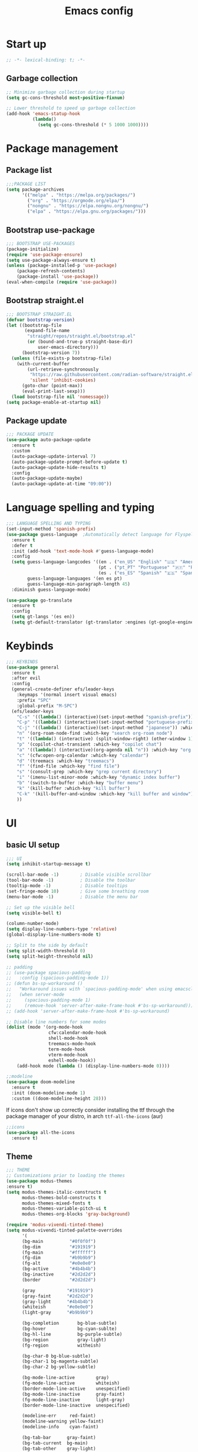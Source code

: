 #+title: Emacs config
#+PROPERTY: header-args:emacs-lisp :tangle init.el :mkdirp yes

* Start up
#+begin_src emacs-lisp
  ;; -*- lexical-binding: t; -*-
#+end_src
** Garbage collection
#+begin_src emacs-lisp 
  ;; Minimize garbage collection during startup
  (setq gc-cons-threshold most-positive-fixnum)

  ;; Lower threshold to speed up garbage collection
  (add-hook 'emacs-statup-hook
            (lambda()
              (setq gc-cons-threshold (* 5 1000 1000))))
#+end_src

* Package management 
** Package list
#+begin_src emacs-lisp 
  ;;;PACKAGE LIST
  (setq package-archives
        '(("melpa" . "https://melpa.org/packages/")
          ("org" . "https://orgmode.org/elpa/")
          ("nongnu" . "https://elpa.nongnu.org/nongnu/")
          ("elpa" . "https://elpa.gnu.org/packages/")))
#+end_src

** Bootstrap use-package
#+begin_src emacs-lisp 
  ;;; BOOTSTRAP USE-PACKAGES
  (package-initialize)
  (require 'use-package-ensure)
  (setq use-package-always-ensure t)
  (unless (package-installed-p 'use-package)
      (package-refresh-contents)
      (package-install 'use-package))
  (eval-when-compile (require 'use-package))
#+end_src

** Bootstrap straight.el
#+begin_src emacs-lisp :tangle no
  ;;; BOOTSTRAP STRAIGHT.EL
  (defvar bootstrap-version)
  (let ((bootstrap-file
         (expand-file-name
          "straight/repos/straight.el/bootstrap.el"
          (or (bound-and-true-p straight-base-dir)
              user-emacs-directory)))
        (bootstrap-version 7))
    (unless (file-exists-p bootstrap-file)
      (with-current-buffer
          (url-retrieve-synchronously
           "https://raw.githubusercontent.com/radian-software/straight.el/develop/install.el"
           'silent 'inhibit-cookies)
        (goto-char (point-max))
        (eval-print-last-sexp)))
    (load bootstrap-file nil 'nomessage))
  (setq package-enable-at-startup nil)
#+end_src

** Package update
#+begin_src emacs-lisp 
  ;;; PACKAGE UPDATE
  (use-package auto-package-update
    :ensure t
    :custom
    (auto-package-update-interval 7)
    (auto-package-update-prompt-before-update t)
    (auto-package-update-hide-results t)
    :config
    (auto-package-update-maybe)
    (auto-package-update-at-time "09:00"))
#+end_src

* Language spelling and typing 
#+begin_src emacs-lisp 
  ;;; LANGUAGE SPELLING AND TYPING
  (set-input-method 'spanish-prefix)
  (use-package guess-language  ;Automatically detect language for Flyspell
    :ensure t
    :defer t
    :init (add-hook 'text-mode-hook #'guess-language-mode)
    :config
    (setq guess-language-langcodes '((en . ("en_US" "English" "🇺🇸" "American"))
                                     (pt . ("pt_PT" "Portuguese" "🇵🇹" "Portuguese"))
                                     (es . ("es_ES" "Spanish" "🇪🇸" "Spanish")))
          guess-language-languages '(en es pt)
          guess-language-min-paragraph-length 45)
    :diminish guess-language-mode)

  (use-package go-translate
    :ensure t
    :config
    (setq gt-langs '(es en))
    (setq gt-default-translator (gt-translator :engines (gt-google-engine))))
#+end_src

* Keybinds
#+begin_src emacs-lisp 
  ;;; KEYBINDS
  (use-package general
    :ensure t
    :after evil
    :config
    (general-create-definer efs/leader-keys
      :keymaps '(normal insert visual emacs)
      :prefix "SPC"
      :global-prefix "M-SPC")
    (efs/leader-keys
      "C-s" '((lambda() (interactive)(set-input-method "spanish-prefix")) :which-key "change input method to spanish")
      "C-p" '((lambda() (interactive)(set-input-method "portuguese-prefix")) :which-key "change input method to portuguese")
      "C-j" '((lambda() (interactive)(set-input-method "japanese")) :which-key "change input method to japanese")
      "n" '(org-roam-node-find :which-key "search org-roam node")
      "t" '((lambda() (interactive) (split-window-right) (other-window 1) (vterm)) :which-key "terminal in split")
      "p" '(copilot-chat-transient :which-key "copilot chat")
      "a" '((lambda() (interactive)(org-agenda nil "n")) :which-key "org week agenda with todos")
      "c" '(cfw:open-org-calendar :which-key "calendar")
      "d" '(treemacs :which-key "treemacs")
      "f" '(find-file :which-key "find file")
      "s" '(consult-grep :which-key "grep current directory")
      "i" '(imenu-list-minor-mode :which-key "dynamic index buffer")
      "b" '(switch-to-buffer :which-key "buffer menu")
      "k" '(kill-buffer :which-key "kill buffer")
      "C-k" '(kill-buffer-and-window :which-key "kill buffer and window")
      ))
#+end_src

* UI
** basic UI setup
#+begin_src emacs-lisp
  ;;; UI
  (setq inhibit-startup-message t)

  (scroll-bar-mode -1)        ; Disable visible scrollbar
  (tool-bar-mode -1)          ; Disable the toolbar
  (tooltip-mode -1)           ; Disable tooltips
  (set-fringe-mode 10)        ; Give some breathing room
  (menu-bar-mode -1)          ; Disable the menu bar

  ;; Set up the visible bell
  (setq visible-bell t)

  (column-number-mode)
  (setq display-line-numbers-type 'relative)
  (global-display-line-numbers-mode t)

  ;; Split to the side by default
  (setq split-width-threshold 0)
  (setq split-height-threshold nil)

  ;; padding
  ;; (use-package spacious-padding
  ;;   :config (spacious-padding-mode 1))
  ;; (defun bs-sp-workaround ()
  ;;   "Workaround issues with `spacious-padding-mode' when using emacsclient."
  ;;   (when server-mode
  ;;     (spacious-padding-mode 1)
  ;;     (remove-hook 'server-after-make-frame-hook #'bs-sp-workaround)))
  ;; (add-hook 'server-after-make-frame-hook #'bs-sp-workaround)

  ;; Disable line numbers for some modes
  (dolist (mode '(org-mode-hook
                  cfw:calendar-mode-hook
                  shell-mode-hook
                  treemacs-mode-hook
                  term-mode-hook
                  vterm-mode-hook
                  eshell-mode-hook))
      (add-hook mode (lambda () (display-line-numbers-mode 0))))

  ;;modeline
  (use-package doom-modeline
    :ensure t
    :init (doom-modeline-mode 1)
    :custom ((doom-modeline-height 28)))
#+end_src

If icons don't show up correctly consider installing the ttf through the package manager of your distro, in arch ~ttf-all-the-icons~ (aur)
#+begin_src emacs-lisp
  ;;icons
  (use-package all-the-icons
    :ensure t)
#+end_src
** Theme
#+begin_src emacs-lisp
  ;;; THEME
  ;; Customizations prior to loading the themes
  (use-package modus-themes
  :ensure t)
  (setq modus-themes-italic-constructs t
        modus-themes-bold-constructs t
        modus-themes-mixed-fonts t
        modus-themes-variable-pitch-ui t
        modus-themes-org-blocks 'gray-background)

  (require 'modus-vivendi-tinted-theme)
  (setq modus-vivendi-tinted-palette-overrides
        '(
        (bg-main          "#0f0f0f")
        (bg-dim           "#191919")
        (fg-main          "#ffffff")
        (fg-dim           "#b9b9b9")
        (fg-alt           "#e0e0e0")
        (bg-active        "#4b4b4b")
        (bg-inactive      "#2d2d2d")
        (border           "#2d2d2d")

        (gray            "#191919")
        (gray-faint      "#2d2d2d")
        (gray-light      "#4b4b4b")
        (whiteish        "#e0e0e0")
        (light-gray      "#b9b9b9")

        (bg-completion       bg-blue-subtle)
        (bg-hover            bg-cyan-sublte)
        (bg-hl-line          bg-purple-subtle)
        (bg-region           gray-light)
        (fg-region           witheish)

        (bg-char-0 bg-blue-subtle)
        (bg-char-1 bg-magenta-subtle)
        (bg-char-2 bg-yellow-subtle)

        (bg-mode-line-active        gray)
        (fg-mode-line-active        whiteish)
        (border-mode-line-active    unespecified)
        (bg-mode-line-inactive      gray-faint)
        (fg-mode-line-inactive      light-gray)
        (border-mode-line-inactive  unespecified)

        (modeline-err     red-faint)
        (modeline-warning yellow-faint)
        (modeline-info    cyan-faint)

        (bg-tab-bar      gray-faint)
        (bg-tab-current  bg-main)
        (bg-tab-other    gray-light)

        ;;mapping
        (fringe bg-dim)
        (cursor yellow-faint)

        (keybind blue-faint)
        (name magenta-faint)
        (identifier yellow-faint)

        (err red)
        (warning yellow)
        (info cyan)

        (underline-err red)
        (underline-warning yellow)
        (underline-note cyan)

        ;;headings
        (fg-heading-0 whiteish)
        (fg-heading-1 cyan-faint)
        (fg-heading-2 yellow-faint)
        (fg-heading-3 blue-faint)
        (fg-heading-4 magenta-faint)
        (fg-heading-5 green-faint)
        (fg-heading-8 purple-faint)
        (fg-heading-7 orange-faint)
        (fg-heading-6 red-faint)

        ;;code
        (builtin purple)
        (comment green-faint)
        (constant blue-faint)
        (docstring cyan-faint)
        (docmarkup orange-faint)
        (fnname purple-faint)
        (keyword magenta-faint)
        (preprocessor red-faint)
        (string green)
        (type cyan-faint)
        (variable cyan)
        (rx-construct green-cooler)
        (rx-backslash orange)
         ))

  (load-theme 'modus-vivendi-tinted :no-confirm)
#+end_src

** Background and terminal opacity
#+begin_src emacs-lisp
 ;;  (defun set-black-background()
 ;;    "Make theme's background color black."
 ;;    (set-face-background 'default "#000000" (selected-frame)))

 ;;  (if (daemonp)
 ;;    (add-hook 'after-make-frame-functions
 ;;              (lambda (frame)
 ;;                ;; (setq doom-modeline-icon t)
 ;;                (with-selected-frame frame
 ;;                  (set-black-background))))
 ;;    (set-black-background))

;; Transparent background on GUI
;; (set-frame-parameter nil 'alpha-background 80)
;; (add-to-list 'default-frame-alist '(alpha-background . 80))
 
(defun on-frame-open (&optional frame)
  "If the FRAME is created in a terminal don't load background color."
  (unless (display-graphic-p frame)
    (set-face-background 'default "unspecified-bg" frame)))

(add-hook 'after-make-frame-functions 'on-frame-open)

(defun on-after-init ()
  "If the selected FRAME is in a terminal don't load background color."
  (unless (display-graphic-p (selected-frame))
    (set-face-background 'default "unspecified-bg" (selected-frame))))

(add-hook 'window-setup-hook 'on-after-init)
#+end_src

** Font
#+begin_src emacs-lisp
  ;;; FONT
  (defvar my/default-font-size 110)
  (defvar my/default-variable-font-size 110)

  (defun my/set-font-faces ()
    (message "Setting faces!")
    (set-face-attribute 'default nil
                        :font "SauceCodePro Nerd Font"
                        :height my/default-font-size)
    (set-face-attribute 'fixed-pitch nil
                        :font "SauceCodePro Nerd Font"
                        :height my/default-font-size)
    (set-face-attribute 'variable-pitch nil
                        :font "Noto Sans"
                        :height my/default-variable-font-size :weight 'regular)
  )

  (if (daemonp)
      (add-hook 'after-make-frame-functions
                (lambda (frame)
                  (with-selected-frame frame
                    (my/set-font-faces))))
      (my/set-font-faces))

    ;; (set-face-attribute 'default nil :font "SauceCodePro Nerd Font" :height efs/default-font-size)
    ;; (set-face-attribute 'fixed-pitch nil :font "SauceCodePro Nerd Font" :height efs/default-font-size)
    ;; (set-face-attribute 'variable-pitch nil :font "Noto Sans" :height efs/default-variable-font-size :weight 'regular)
#+end_src

** Add support for 256colors on ST
#+begin_src emacs-lisp
(add-to-list 'term-file-aliases
    '("st-256color" . "xterm-256color"))
#+end_src

* Org-mode
** Font
#+begin_src emacs-lisp
  (defun efs/org-font-setup ()
    "Set faces for `org-mode' heading levels."
    (dolist (face '((org-level-1 . 1.2)
                    (org-level-2 . 1.1)
                    (org-level-3 . 1.05)
                    (org-level-4 . 1.0)
                    (org-level-5 . 1.0)
                    (org-level-6 . 1.0)
                    (org-level-7 . 1.0)
                    (org-level-8 . 1.0)))
      (set-face-attribute (car face) nil :font "DejaVu Sans" :weight 'regular :height (cdr face)))
  
    ;; Ensure that anything that should be fixed-pitch in Org files appears that way
    (set-face-attribute 'org-block nil    :foreground nil :inherit 'fixed-pitch)
    (set-face-attribute 'org-table nil    :inherit 'fixed-pitch)
    (set-face-attribute 'org-formula nil  :inherit 'fixed-pitch)
    (set-face-attribute 'org-code nil     :inherit '(shadow fixed-pitch))
    (set-face-attribute 'org-table nil    :inherit '(shadow fixed-pitch))
    (set-face-attribute 'org-verbatim nil :inherit '(shadow fixed-pitch))
    (set-face-attribute 'org-special-keyword nil :inherit '(font-lock-comment-face fixed-pitch))
    (set-face-attribute 'org-meta-line nil :inherit '(font-lock-comment-face fixed-pitch))
    (set-face-attribute 'org-checkbox nil  :inherit 'fixed-pitch)
    (set-face-attribute 'line-number nil :inherit 'fixed-pitch)
    (set-face-attribute 'line-number-current-line nil :inherit 'fixed-pitch))
#+end_src

** Basic setup
#+begin_src emacs-lisp
  ;;; ORG-MODE
  (require 'org)
  (defun efs/org-mode-setup ()
    "Set up `org-mode'."
    (org-indent-mode)
    (variable-pitch-mode 1)
    (visual-line-mode 1))

  (use-package org
    :ensure t
    :pin org
    :commands (org-capture org-agenda)
    :hook (org-mode . efs/org-mode-setup)
    :bind (("C-c l" . org-store-link))
    :config
    (setq org-ellipsis " ▾")

    (setq org-todo-keywords
      '((sequence "TODO(t)" "PROG(p)" "|" "DONE(d)" "CANCELED(c)")))

    (setq org-todo-keyword-faces
      '(("TODO" . (:foreground "red" :weight bold))
        ("PROG" . (:foreground "yellow"))
        ("CANCELED" . (:foreground "white" :background "#4d4d4d" :weight bold))))

    (setq org-agenda-custom-commands
      '(("n" "Custom Agenda with TODOs"
         ((agenda "")
          (todo "PROG")
          (todo "TODO")
         ))))

    (setq org-return-follows-link t)

    (setq org-agenda-span 10)
    (setq org-agenda-start-with-log-mode t)
    (setq org-log-done 'time)
    (setq org-log-into-drawer t)

    (setq org-refile-targets
      '(("~/notes/20240707172055-archive.org" :maxlevel . 1)))
    (advice-add 'org-refile :after 'org-save-all-org-buffers)

    (efs/org-font-setup))

  (use-package evil-org
    :ensure t
    :after (evil org)
    :hook (org-mode . (lambda () evil-org-mode))
    :config
    (require 'evil-org-agenda)
    (evil-org-agenda-set-keys))
#+end_src

** org-roam
#+begin_src emacs-lisp
  ;; org-roam
  (use-package org-roam
    :ensure t
    :custom
    (org-roam-directory (file-truename "~/notes"))
    (org-roam-completion-everywhere t)
    (org-roam-capture-templates
     '(("d" "default" plain
        "\nLinks: %?"
        :if-new (file+head "%<%Y%m%d%H%M%S>-${slug}.org" "#+title: ${title}\n#+date: %u\n#+hugo_section: notes\n#+hugo_lastmod: %u\n#+hugo_tags: noexport\n")
        :immediate-finish t
        :empty-lines-after 1
        :unnarrowed t)))
    :bind (("C-c n l" . org-roam-buffer-toggle)
           ("C-c n f" . org-roam-node-find)
           ("C-c n i" . org-roam-node-insert)
           ("C-c n g" . org-roam-ui-open)
           ("C-c n c" . org-roam-capture))
    :bind-keymap ("C-c j" . org-roam-dailies-map)
    :config
    (add-to-list 'display-buffer-alist
                 '("\\*org-roam\\*"
                   (display-buffer-in-direction)
                   (direction . right)
                   (window-width . 0.33)
                   (window-height . fit-window-to-buffer)))
    (setq org-roam-node-display-template (concat "${title:*} " (propertize "${tags:10}" 'face 'org-tag))) (org-roam-db-autosync-mode)
    (require 'org-roam-dailies)
    (setq org-roam-dailies-directory "journal/")
    (setq org-roam-dailies-capture-templates
          '(("d" "default" entry "%?"
             :target (file+head "%<%Y-%m-%d>.org"
                                "#+title: %<%Y-%m-%d>\n#+filetags: journal\n#+hugo_tags: noexport\n \nLinks: [[id:756fbf4c-a9b6-4a52-b512-bd39842029a1][journal]] \n "))))
    (require 'org-roam-export)
    (require 'org-roam-protocol))
  (use-package org-roam-ui
    :ensure t
    :after org-roam)

  (require 'org-roam)
  (defun my/org-roam-filter-by-tag (tag-name)
    (lambda (node)
      (member tag-name (org-roam-node-tags node))))

  (defun my/org-roam-list-notes-by-tag (tag-name)
    (mapcar #'org-roam-node-file
            (seq-filter
             (my/org-roam-filter-by-tag tag-name)
             (org-roam-node-list))))

  (defun my/org-roam-refresh-agenda-list ()
    (interactive)
    (setq org-agenda-files (my/org-roam-list-notes-by-tag "tasks")))

  ;; Build the agenda list the first time for the session
  (my/org-roam-refresh-agenda-list)

  (defun my/org-roam-project-finalize-hook ()
    "Adds the captured project file to `org-agenda-files' if the
  capture was not aborted."
    ;; Remove the hook since it was added temporarily
    (remove-hook 'org-capture-after-finalize-hook #'my/org-roam-project-finalize-hook)

    ;; Add project file to the agenda list if the capture was confirmed
    (unless org-note-abort
      (with-current-buffer (org-capture-get :buffer)
        (add-to-list 'org-agenda-files (buffer-file-name)))))

  (defun my/org-roam-find-project ()
    (interactive)
    ;; Add the project file to the agenda after capture is finished
    (add-hook 'org-capture-after-finalize-hook #'my/org-roam-project-finalize-hook)

    ;; Select a project file to open, creating it if necessary
    (org-roam-node-find
     nil
     nil
     (my/org-roam-filter-by-tag "tasks")))

  (global-set-key (kbd "C-c n t") #'my/org-roam-find-project)

  ;; Update last modified date for ox-hugo export
  (with-eval-after-load 'org
   (setq time-stamp-active t
         time-stamp-start "#\\+hugo_lastmod:[ \t]*"
         time-stamp-end "$"
         time-stamp-format "\[%Y-%m-%d\]")
   (add-hook 'before-save-hook 'time-stamp))
#+end_src

** Look setup
#+begin_src emacs-lisp
  (use-package visual-fill-column
    :ensure t)
  (defun efs/org-mode-visual-fill ()
    "Center text on `org-mode'."
    (setq visual-fill-column-width 120
          visual-fill-column-center-text t)
    (visual-fill-column-mode 1))

  (use-package org-bullets
    :ensure t
    :hook (org-mode . org-bullets-mode)
    :custom
    (org-bullets-bullet-list '("✖" "✦" "✧" "●" "○" "●" "○")))

  (use-package visual-fill-column
    :ensure t
    :hook (org-mode . efs/org-mode-visual-fill))
#+end_src

** code blocks
#+begin_src emacs-lisp
  ;; source block
  (require 'org-tempo)
  (add-to-list 'org-structure-template-alist '("el" . "src emacs-lisp"))
  (add-to-list 'org-structure-template-alist '("sh" . "src shell"))
  (add-to-list 'org-structure-template-alist '("calc" . "src calc"))
  (add-to-list 'org-structure-template-alist '("py" . "src python"))
  (add-to-list 'org-structure-template-alist '("oc" . "src ocaml"))
  (add-to-list 'org-structure-template-alist '("cpp" . "src cpp"))
  (add-to-list 'org-structure-template-alist '("js" . "src javascript"))
  (add-to-list 'org-structure-template-alist '("xml" . "src xml"))

  ;; Org babel for code blocks
  (with-eval-after-load 'org
    (org-babel-do-load-languages
        'org-babel-load-languages
        '((emacs-lisp . t)
        (shell . t)
        (latex . t)
        ;;(ledger . t)
        (calc . t)
        (ocaml . t)
        (python . t)))

  (push '("conf-unix" . conf-unix) org-src-lang-modes))
#+end_src

** latex export
#+begin_src emacs-lisp
  ;;colors in latex export
  (require 'ox-latex)
  (add-to-list 'org-latex-packages-alist '("" "minted"))
  (setq org-latex-src-block-backend 'minted)

  (setq org-latex-pdf-process
        '("pdflatex -shell-escape -interaction nonstopmode -output-directory %o %f"
          "pdflatex -shell-escape -interaction nonstopmode -output-directory %o %f"
          "pdflatex -shell-escape -interaction nonstopmode -output-directory %o %f"))

#+end_src

** publish notes
#+begin_src emacs-lisp
  ;;publish notes
  (use-package ox-hugo
    :ensure t
    :pin melpa
    :after ox)

#+end_src

* Evilmode vim keys
#+begin_src emacs-lisp
  ;;; VIM
  (use-package evil
    :ensure t
    :demand t
    :bind (("<escape>" . keyboard-escape-quit))
    :init
    ;; allow for using cgn
    ;; (setq evil-search-module 'evil-search)
    (setq evil-want-keybinding nil)
    ;; no vim insert bindings
    (setq evil-undo-system 'undo-fu)
    :config
    (evil-mode t)
    (define-key evil-insert-state-map (kbd "C-g") 'evil-normal-state)
    (define-key evil-normal-state-map "\C-w\C-h" 'evil-window-left)
    (define-key evil-normal-state-map "\C-w\C-j" 'evil-window-down)
    (define-key evil-normal-state-map "\C-w\C-k" 'evil-window-up)
    (define-key evil-normal-state-map "\C-w\C-l" 'evil-window-right)
    (define-key evil-motion-state-map (kbd "SPC") nil)
    (define-key evil-motion-state-map (kbd "RET") nil)
    (define-key evil-normal-state-map (kbd "C-.") nil)
    (evil-set-initial-state 'messages-buffer-mode 'normal)
    (evil-set-initial-state 'dashboard-mode 'normal))

  (use-package evil-collection
    :ensure t
    :after evil
    :config
    (setq evil-want-integration t)
    (evil-collection-init))

  ;; Change cursor terminal
  (unless (display-graphic-p)
    (use-package evil-terminal-cursor-changer
    :config (evil-terminal-cursor-changer-activate)))
#+end_src

* Code completion and correction
#+begin_src emacs-lisp
  ;;; Code Completion and correction
#+end_src>
** lsp
#+begin_src emacs-lisp
  ;;lsp
  (use-package lsp-mode
    :ensure t
    :init
    (setq lsp-keymap-prefix "C-l")
    :commands (lsp lsp-deferred)
    :hook (lsp-mode . efs/lsp-mode-setup)
    :bind
    (:map lsp-mode-map
          (("M-RET" . lsp-execute-code-action)))
    :config
    (lsp-enable-which-key-integration t))
    (add-hook 'dockerfile-mode-hook #'lsp)
    (add-hook 'java-mode-hook #'lsp)
    (add-hook 'python-mode-hook #'lsp)
    (add-hook 'sql-mode-hook #'lsp)
    (add-hook 'c-mode-hook #'lsp)
    (add-hook 'c++-mode-hook #'lsp)
    (add-hook 'cmake-mode-hook #'lsp)
    (add-hook 'bash-mode-hook #'lsp)
    (add-hook 'js-mode-hook #'lsp)
    (add-hook 'js2-mode-hook #'lsp)
    (add-hook 'rjsx-mode-hook #'lsp)
    (add-hook 'web-mode-hook #'lsp)
    (add-hook 'typescript-mode-hook #'lsp)
    (add-hook 'dart-mode-hook #'lsp)
    (add-hook 'ocaml-mode-hook #'lsp)

  (defun efs/lsp-mode-setup ()
    "Set up lsp mode."
    (setq lsp-headerline-breadcrumb-segments '(path-up-to-project file symbols))
    (lsp-headerline-breadcrumb-mode))

  (use-package lsp-ui
    :ensure t
    :hook (lsp-mode . lsp-ui-mode)
    :custom
    (lsp-ui-doc-position 'bottom))

  (use-package lsp-treemacs
    :ensure t
    :after (lsp treemacs))
#+end_src

** flychek
#+begin_src emacs-lisp
  ;;flycheck
  (use-package flycheck
    :ensure t
    :init (global-flycheck-mode))
#+end_src

** company
#+begin_src emacs-lisp
  ;;company
  (use-package company
    :ensure t
    :after lsp-mode
    :hook (lsp-mode . company-mode)
    :bind (:map company-active-map
            ("<tab>" . company-complete-selection))
          (:map lsp-mode-map
            ("<tab>" . company-indent-or-complete-common))
    :custom
    (company-minimum-prefix-length 1)
    (company-idle-delay 0.0))
  (use-package company-box
    :ensure t
    :hook (company-mode . company-box-mode))
#+end_src

** snippets
#+begin_src emacs-lisp
  ;;yasnippet
  (use-package yasnippet
    :ensure t
    :config (yas-global-mode))
  (use-package yasnippet-snippets
    :ensure t)

  ;; fix yasnippet conflicts
  (require 'company)
  (defun company-yasnippet-or-completion ()
    "Use Yasnippet or fall back to company completion."
    (interactive)
    (unless (yas-maybe-expand-abbrev-key-filter 'yas-triggers-in-field)
      (call-interactively #'company-complete-common)))

  (add-hook 'company-mode-hook
            (lambda ()
              (substitute-key-definition 'company-complete-common
                                         'company-yasnippet-or-completion
                                          company-active-map)))
#+end_src

* Language setup
#+begin_src emacs-lisp
  ;;; Language specific configurations 
#+end_src>
** Ocaml
#+begin_src emacs-lisp
  ;;Ocaml
  ;;(require 'opam-user-setup "~/.emacs.d/opam-user-setup.el")
  ;;(use-package flycheck-ocaml
    ;;:ensure t
    ;;:config
    ;;(with-eval-after-load 'merlin
      ;;;; Disable Merlin's own error checking
      ;;(setq merlin-error-after-save nil)
      ;;;; Enable Flycheck checker
      ;;(flycheck-ocaml-setup))
    ;;(add-hook 'tuareg-mode-hook #'merlin-mode))
#+end_src
** C/C++
#+begin_src emacs-lisp
  ;;C/C++
  (setq-default fill-column 80)
  (add-hook 'c-mode-hook 'display-fill-column-indicator-mode)
  (add-hook 'c++-mode-hook 'display-fill-column-indicator-mode)
#+end_src
** Java
#+begin_src emacs-lisp
  ;;Java
  (use-package lsp-java
    :ensure t
    :config (add-hook 'java-mode-hook 'lsp))
  ;; to enable the lenses
  (add-hook 'lsp-mode-hook #'lsp-lens-mode)
  (add-hook 'java-mode-hook #'lsp-java-boot-lens-mode)

  (setq lsp-java-configuration-maven-user-settings "/home/miguel/.m2/settings.xml")
  (setq lsp-java-autobuild-enabled t)
  (setq lsp-java-completion-enabled t)

  (with-eval-after-load 'lsp-java
    (setq lombok-library-path (concat "/home/miguel/.m2/lombok.jar"))

    (unless (file-exists-p lombok-library-path)
      (url-copy-file "https://projectlombok.org/downloads/lombok.jar" lombok-library-path))

    (setq lsp-java-vmargs '("-XX:+UseParallelGC" "-XX:GCTimeRatio=4" "-XX:AdaptiveSizePolicyWeight=90" "-Dsun.zip.disableMemoryMapping=true" "-Xmx4G" "-Xms100m"))

    (push (concat "-javaagent:"
                    (expand-file-name lombok-library-path))
            lsp-java-vmargs)
  )
#+end_src

** Python
#+begin_src emacs-lisp
  ;;Python
  (use-package python-mode
    :ensure t
    :hook (python-mode . lsp-deferred)
    :custom
    ;; NOTE: Set these if Python 3 is called "python3" on your system!
    ;; (python-shell-interpreter "python3")
    ;; (dap-python-executable "python3")
    (dap-python-debugger 'debugpy)
    :config
    (require 'dap-python))
  (use-package pyvenv
    :ensure t
    :after python-mode
    :config
    (pyvenv-mode 1))
#+end_src

** Erlang
#+begin_src emacs-lisp
  ;;Erlang
  ;;(setq load-path (cons "/lib/erlang/lib/tools-3.5.2/emacs"
  ;;load-path))
  ;;(setq erlang-root-dir "/lib/erlang")
  ;;(setq exec-path (cons "/lib/erlang/bin" exec-path))
  ;;(require 'erlang-start)
  ;;(require 'erlang-flymake)
#+end_src

** Web dev
#+begin_src emacs-lisp
  ;;html-js
  (use-package web-mode
    :ensure t
    :mode
    (".twig$"
     ".html?$"
     ".hbs$"
     ".vue$"
     ".astro$"
     ".blade.php$")
    :config
    (setq web-mode-markup-indent-offset 4
          web-mode-css-indent-offset 4
          web-mode-code-indent-offset 4
          web-mode-style-padding 4
          web-mode-script-padding 4
          web-mode-enable-auto-closing t
          web-mode-enable-auto-opening t
          web-mode-enable-auto-pairing t
          web-mode-enable-auto-indentation t))
  (use-package typescript-mode
    :ensure t)
#+end_src

** Flutter
#+begin_src emacs-lisp
  ;;Flutter
  (use-package dart-mode
    :ensure t)

  (use-package lsp-dart
    :ensure t
    :after dart-mode
    :config (setq lsp-dart-dap-flutter-hot-reload-on-save  t))

  (setq gc-cons-threshold (* 100 1024 1024)
        read-process-output-max (* 1024 1024))
#+end_src

** Nix
#+begin_src emacs-lisp
  ;;Nix
  (use-package nix-mode
    :ensure t)
#+end_src

** Meson
#+begin_src emacs-lisp
  ;;Meson
  (use-package meson-mode
    :ensure t)
#+end_src

** LaTeX
#+begin_src emacs-lisp
  ;;LaTeX
  (use-package auctex
    :ensure t
    :defer t
    :config
    :hook (LaTeX-mode . (lambda ()
              (push (list 'output-pdf "Zathura")
                    TeX-view-program-election))))

  (add-hook 'LaTeX-mode-hook 'company-mode)
  (setq exec-path (append exec-path '("/usr/local/texlive/")))
#+end_src

* AI tools
** Aider
Make sure to have a config file created with the API key
for more informaction visit the [[https://aider.chat/docs][aider docs]]
#+begin_src emacs-lisp :tangle no
  (use-package aider
    :straight (:host github :repo "tninja/aider.el" :files ("aider.el"))
    :config
    (setq aider-args `("--config" ,(expand-file-name "~/.aider.conf.yml")))
    (global-set-key (kbd "C-c a") 'aider-transient-menu))
#+end_src

** Copilot code completion
Install the copilot server with ~copilot-install-server~
Login to Copilot with ~copilot-login~. You can also check the status with ~copilot-diagnose~ (NotAuthorized means you don't have a valid subscription).

#+begin_src emacs-lisp
  (use-package copilot
    :ensure t
    :bind (:map copilot-completion-map
                ("<tab>" . copilot-accept-completion)
                  ("TAB" . copilot-accept-completion))
  )
#+end_src

** Copilot chat
Start chatting with ~copilot-chat-display~. Type your question in prompt, then press ~C-c C-c~ or ~C-c RET~. You may need to authenticate to GitHub. Follow instructions.
#+begin_src emacs-lisp
  (use-package copilot-chat
    :ensure t
    :config
    (setq copilot-chat-frontend 'org)
    :after (request org markdown-mode))
#+end_src

* Dired
#+begin_src emacs-lisp
  ;;;DIRED
  (use-package pdf-tools
    :ensure t)
  (setq load-path (cons "~/.emacs.d/dired-single" load-path))
  (require 'dired-single)

  (use-package dired-ranger
    :ensure t
    :defer t)
  (use-package dirvish
    :ensure t
    :init
    (dirvish-override-dired-mode)
    :custom
    (dirvish-quick-access-entries ; It's a custom option, `setq' won't work
     '(("h" "~/"                          "Home")
       ("d" "~/downloads/"                "Downloads")
       ("u" "/universidad/"               "Universidad")
       ("i" "/igalia/"                    "Igalia")
       ("t" "~/.local/share/Trash/files/" "TrashCan")))
    :config
    ;; (dirvish-peek-mode) ; Preview files in minibuffer
    ;; (dirvish-side-follow-mode) ; similar to `treemacs-follow-mode'
    (evil-make-overriding-map dirvish-mode-map 'normal)
    (setq dirvish-reuse-session t)
    (setq dired-mouse-drag-files t)
    (setq mouse-drag-and-drop-region-cross-program t)
    (setq dirvish-mode-line-format
          '(:left (sort symlink) :right (omit yank index)))
    (setq dirvish-attributes
          '(all-the-icons file-size collapse subtree-state))
    (setq delete-by-moving-to-trash t)
    (setq dired-listing-switches
          "-l --almost-all --human-readable --group-directories-first --no-group")
    (setq dirvish-open-with-programs 
      (append dirvish-open-with-programs '(
        (("xlsx" "docx" "doc" "odt" "ods") "libreoffice" "%f")
        (("jpg" "jpeg" "png")              "eog" "%f")
        (("pdf")                           "zathura" "%f"))))
    :bind ; Bind `dirvish|dirvish-side|dirvish-dwim' as you see fit
    (("C-c f" . dirvish-fd)
     :map dirvish-mode-map ; Dirvish inherits `dired-mode-map'
     ("h"   . dired-single-up-directory)
     ("j"   . dired-next-line)
     ("k"   . dired-previous-line)
     ("l"   . dired-single-buffer)
     ("q"   . dirvish-quit)
     ("f"   . dirvish-file-info-menu)
     ("y"   . dirvish-yank-menu)
     ("N"   . dirvish-narrow)
     ("y"   . dired-ranger-copy)
     ("X"   . dired-ranger-move)
     ("p"   . dired-ranger-paste)
     ("TAB" . dirvish-subtree-toggle)
     ("C-a" . dirvish-quick-access)
     ("C-f" . dirvish-fd-jump)
     ("C-c t" . dirvish-layout-toggle)
     ("C-c d" . make-directory)
     ("C-c m" . dirvish-mark-menu)
     ("M-c e" . dirvish-emerge-menu)))
#+end_src

* Minibuffer completion
** Vertico and friends
#+begin_src emacs-lisp
  (use-package vertico
    :ensure t
    :custom
    (vertico-count 13)
    (vertico-cycle nil)
    (vertico-resize t)
    :config
    (vertico-mode))

  (use-package savehist
    :init
    (savehist-mode))

  (use-package orderless
    :ensure t
    :custom
    (completion-styles '(orderless)))

  (use-package marginalia
    :ensure t
    :bind (:map minibuffer-local-map
           ("C-<right>" . marginalia-cycle))
    :init
    (marginalia-mode))

  (use-package all-the-icons-completion
    :ensure t
    :after (marginalia all-the-icons)
    :hook (marginalia-mode . all-the-icons-completion-marginalia-setup)
    :init
    (all-the-icons-completion-mode))

  (use-package consult
    :ensure t
    :init
    (consult-customize
     consult-theme :preview-key '(:debounce 0.2 any)))

  (use-package consult-projectile)
#+end_src

** Ivy
#+begin_src emacs-lisp :tangle no
  ;;ivy
  (use-package ivy
    :ensure t
    :config
    (ivy-mode t)
    (setq ivy-use-virtual-buffers t)
    (setq ivy-use-selectable-prompt t)
    (setq enable-recursive-minibuffers t))

  (use-package ivy-rich
    :ensure t
    :after ivy
    :init (ivy-rich-mode t))

  (use-package counsel
    :ensure t
    :config (counsel-mode t))

  (use-package ivy-prescient
    :ensure t
    :after counsel
    :custom
    (ivy-prescient-enable-filtering nil)
    :config
    (prescient-persist-mode t)
    (ivy-prescient-mode t))

  (use-package lsp-ivy
    :ensure t
    :after lsp)
#+end_src

* Other packages
#+begin_src emacs-lisp
  ;;; Other packages
#+end_src>
** Embark
#+begin_src emacs-lisp
  (use-package embark
    :ensure t
    :bind (("C-." . embark-act)
           :map minibuffer-local-map
           ("C-c C-c" . embark-collect)
           ("C-c C-e" . embark-export)))
#+end_src

** Projectile
#+begin_src emacs-lisp
  ;;projectile
  (use-package projectile
    :ensure t
    :diminish projectile-mode
    :config (projectile-mode)
    :custom ((projectile-completion-system 'default))
    :bind-keymap
    ("C-c p" . projectile-command-map)
    :init
    ;; NOTE: Set this to the folder where you keep your Git repos!
    (when (file-directory-p "~/")
    (setq projectile-project-search-path '("~/")))
    (setq projectile-switch-project-action #'projectile-dired))
#+end_src
** Treemacs
#+begin_src emacs-lisp
  ;;treemacs
  (use-package treemacs
    :ensure t
    :defer t
    :config
    (progn
      (setq treemacs-collapse-dirs                   (if treemacs-python-executable 3 0)
            treemacs-deferred-git-apply-delay        0.5
            treemacs-directory-name-transformer      #'identity
            treemacs-display-in-side-window          t
            treemacs-eldoc-display                   'simple
            treemacs-file-event-delay                2000
            treemacs-file-extension-regex            treemacs-last-period-regex-value
            treemacs-file-follow-delay               0.2
            treemacs-file-name-transformer           #'identity
            treemacs-follow-after-init               t
            treemacs-expand-after-init               t
            treemacs-find-workspace-method           'find-for-file-or-pick-first
            treemacs-git-command-pipe                ""
            treemacs-goto-tag-strategy               'refetch-index
            treemacs-header-scroll-indicators        '(nil . "^^^^^^")
            treemacs-hide-dot-git-directory          t
            treemacs-indentation                     2
            treemacs-indentation-string              " "
            treemacs-is-never-other-window           nil
            treemacs-max-git-entries                 5000
            treemacs-missing-project-action          'ask
            treemacs-move-forward-on-expand          nil
            treemacs-no-png-images                   nil
            treemacs-no-delete-other-windows         t
            treemacs-project-follow-cleanup          t
            treemacs-persist-file                    (expand-file-name ".cache/treemacs-persist" user-emacs-directory)
            treemacs-position                        'left
            treemacs-read-string-input               'from-child-frame
            treemacs-recenter-distance               0.1
            treemacs-recenter-after-file-follow      nil
            treemacs-recenter-after-tag-follow       nil
            treemacs-recenter-after-project-jump     'always
            treemacs-recenter-after-project-expand   'on-distance
            treemacs-litter-directories              '("/node_modules" "/.venv" "/.cask")
            treemacs-project-follow-into-home        nil
            treemacs-show-cursor                     nil
            treemacs-show-hidden-files               t
            treemacs-silent-filewatch                nil
            treemacs-silent-refresh                  nil
            treemacs-sorting                         'alphabetic-asc
            treemacs-select-when-already-in-treemacs 'move-back
            treemacs-space-between-root-nodes        t
            treemacs-tag-follow-cleanup              t
            treemacs-tag-follow-delay                0.5
            treemacs-text-scale                      nil
            treemacs-user-mode-line-format           nil
            treemacs-user-header-line-format         nil
            treemacs-wide-toggle-width               70
            treemacs-width                           35
            treemacs-width-increment                 1
            treemacs-width-is-initially-locked       t
            treemacs-workspace-switch-cleanup        nil)
      (treemacs-resize-icons 15)
      (treemacs-project-follow-mode t)
      (treemacs-follow-mode t)
      (treemacs-filewatch-mode t)
      (treemacs-fringe-indicator-mode 'always)))

    (use-package treemacs-evil
      :after (treemacs evil)
      :ensure t)

    (use-package treemacs-projectile
      :after (treemacs projectile)
      :ensure t)

    (use-package treemacs-magit
      :after (treemacs magit)
      :ensure t)
 
#+end_src

** Vterm
#+begin_src emacs-lisp
;;vterm
(use-package vterm
  :ensure t
  :commands vterm
  :config
  (setq vterm-shell "zsh")
  (setq vterm-max-scrollback 10000))
#+end_src

** Calendar calfw
#+begin_src emacs-lisp
;;org-mode calendar
(use-package calfw-org
  :ensure t)
(setq calendar-week-start-day 1)
#+end_src

** Magit
#+begin_src emacs-lisp
;;magit
(use-package magit
  :ensure t)
#+end_src

** Git-gutter
#+begin_src emacs-lisp
  ;;git-gutter
  (use-package git-gutter
    :ensure t
    :hook (prog-mode . git-gutter-mode)
    :config
    (setq git-gutter:update-interval 0.02))

#+end_src

** WhichKey
#+begin_src emacs-lisp
;;whichKey
(use-package which-key
  :ensure t
  :defer 0
  :diminish which-key-mode
  :config
  (which-key-mode)
  (setq which-key-idle-delay 1))
#+end_src

** Commenter 
#+begin_src emacs-lisp
;;commenting
(use-package evil-nerd-commenter
  :ensure t
  :bind ("C-/" . evilnc-comment-or-uncomment-lines))
#+end_src

** Rainbow delimiters
#+begin_src emacs-lisp
;;Rainbow delimiters
(use-package rainbow-delimiters
  :ensure t
  :hook (prog-mode . rainbow-delimiters-mode))
#+end_src

** Colorize color names
#+begin_src emacs-lisp
;;colorize color names
(use-package rainbow-mode
  :ensure t
  :config
  (setq rainbow-ansi-colors nil)
  (setq rainbow-x-colors nil))
#+end_src

** undo-fu
#+begin_src emacs-lisp
  ;; Better undo
  (use-package undo-fu
    :ensure t)
  (use-package undo-fu-session
    :ensure t
    :config
    (setq undo-fu-session-incompatible-files '("/COMMIT_EDITMSG\\'" "/git-rebase-todo\\'")))
  (undo-fu-session-global-mode)
  (setq undo-fu-session-directory "~/.emacs.d/undo-history")

  ;;undo-tree
  (use-package vundo
    :ensure t)
#+end_src

** Imenu-list
#+begin_src emacs-lisp
  ;; imenu list for dinamic index
  (use-package imenu-list
    :ensure t)
#+end_src

** Zoom
#+begin_src emacs-lisp
  ;; Resize splits 
  (use-package zoom
    :ensure t
    :init (zoom-mode t))

  (defvar my/buffer-configurations
    '((:buffer-name "*Ilist*" :hook imenu-list-update-hook :size 40)
      (:buffer-name "*lsp-ui-imenu*" :hook lsp-imenu-buffer-mode-hook :size 40))
    "List of buffer configurations. Each entry is a plist with keys:
    - :buffer-name: The name of the buffer.
    - :hook: The hook to trigger resizing.
    - :size: The desired width of the buffer window.")

  (defun my/fix-window-size (buffer-name size)
    "Fix the window size for BUFFER-NAME to SIZE."
    (when-let ((window (get-buffer-window buffer-name)))
      (with-selected-window window
        (setq window-size-fixed t)
        (window-resize (selected-window) (- size (window-total-width)) t t))))

  (defun my/setup-buffer-resizing ()
    "Set up hooks to resize windows based on `my/buffer-configurations`."
    (dolist (config my/buffer-configurations)
      (let ((buffer-name (plist-get config :buffer-name))
            (hook (plist-get config :hook))
            (size (plist-get config :size)))
        (add-hook hook (lambda () (my/fix-window-size buffer-name size))))))

  (my/setup-buffer-resizing)
#+end_src

** Ledger
#+begin_src emacs-lisp
  ;; Ledger for finances 
  (use-package ledger-mode
    :ensure t
    :config
    (defun ledger-mode-clean-buffer-after-save ()
      (when (eq major-mode 'ledger-mode)
        (ledger-mode-clean-buffer)))

    (add-hook 'after-save-hook 'ledger-mode-clean-buffer-after-save)
    (add-hook 'ledger-mode-hook 'company-mode))

  (use-package company-ledger
    :ensure t
    :after ledger-mode)
#+end_src

** Solaire mode
#+begin_src emacs-lisp
  ;; Solaire mode 
  (use-package solaire-mode
    :ensure t
    :init (solaire-global-mode t))
#+end_src

** org-present
Based in [[https://systemcrafters.net/emacs-tips/presentations-with-org-present/][systemcrafters' configuration]] for org presentations
#+begin_src emacs-lisp
;; Install org-present if needed
(unless (package-installed-p 'org-present)
  (package-install 'org-present))

(defun my/org-present-prepare-slide (buffer-name heading)
  ;; Show only top-level headlines
  (org-overview)

  ;; Unfold the current entry
  (org-show-entry)

  ;; Show only direct subheadings of the slide but don't expand them
  (org-show-children))

(defun my/org-present-start ()
  ;; Tweak font sizes
  (setq-local face-remapping-alist '((default (:height 2.5) variable-pitch)
                                     (header-line (:height 4.0) variable-pitch)
                                     (org-document-title (:height 2.75) org-document-title)
                                     (org-code (:height 2.55) org-code)
                                     (org-table (:height 2.55) org-table)
                                     (org-formula (:height 2.55 :foreground "#ffffff") org-formula)
                                     (org-verbatim (:height 2.55) org-verbatim)
                                     (org-block (:height 2.25) org-block)
                                     (org-block-begin-line (:height 2.7) org-block)))

  ;; Set a blank header line string to create blank space at the top
  (setq header-line-format " ")

  ;; Display inline images automatically
  (org-display-inline-images)

  ;; Center the presentation and wrap lines
  (visual-fill-column-mode 1)
  (visual-line-mode 1))

(defun my/org-present-end ()
  ;; Reset font customizations
  (setq-local face-remapping-alist '((default variable-pitch default)))

  ;; Clear the header line string so that it isn't displayed
  (setq header-line-format nil)

  ;; Stop displaying inline images
  (org-remove-inline-images)

  ;; Stop centering the document
  (visual-fill-column-mode 0)
  (visual-line-mode 0))

;; Turn on variable pitch fonts in Org Mode buffers
(add-hook 'org-mode-hook 'variable-pitch-mode)

;; Register hooks with org-present
(add-hook 'org-present-mode-hook 'my/org-present-start)
(add-hook 'org-present-mode-quit-hook 'my/org-present-end)
(add-hook 'org-present-after-navigate-functions 'my/org-present-prepare-slide)
#+end_src

* Other configs
#+begin_src emacs-lisp
  ;;; Other configurations

  ;; always ask for `y` or `n` instead of `yes` or `no`
  (defalias 'yes-or-no-p 'y-or-n-p)

  ;;scrolling
  (setq scroll-margin 8
        scroll-step 1
        scroll-conservatively 10000
        scroll-preserve-screen-position 1)

  ;; set tab to 4 spaces
  (setq-default indent-tabs-mode nil)
  (setq-default tab-width 4)
  (setq indent-line-function 'insert-tab)
  (setq c-default-style "linux")
  (setq c-basic-offset 4) 
  (c-set-offset 'comment-intro 0)

  ;; autocomplete brackets
  (electric-pair-mode t)

  ;; disable warning
  (setq warning-minimum-level :emergency)

  ;; set custom
  (setq custom-file "~/.emacs.d/custom.el")
  (load custom-file)

  ;; backup directorie
  (setq backup-directory-alist '(("." . "~/.emacs.d/backup"))
      backup-by-copying t    ; Don't delink hardlinks
      version-control t      ; Use version numbers on backups
      delete-old-versions t  ; Automatically delete excess backups
      kept-new-versions 20   ; how many of the newest versions to keep
      kept-old-versions 5    ; and how many of the old
      )

  ;; open a browser and search
  (defun search (url)
    "Opens a browser and search URL DuckDuckGo for the given string."
    (interactive "sSearch for: ")
    (browse-url (concat "http://www.duckduckgo.com/?q="
                        (url-hexify-string url))))

  ;;redefine dired-find-file to open on custom program
  (define-key dired-mode-map [remap dired-find-file] 'dired-open-file)
#+end_src
